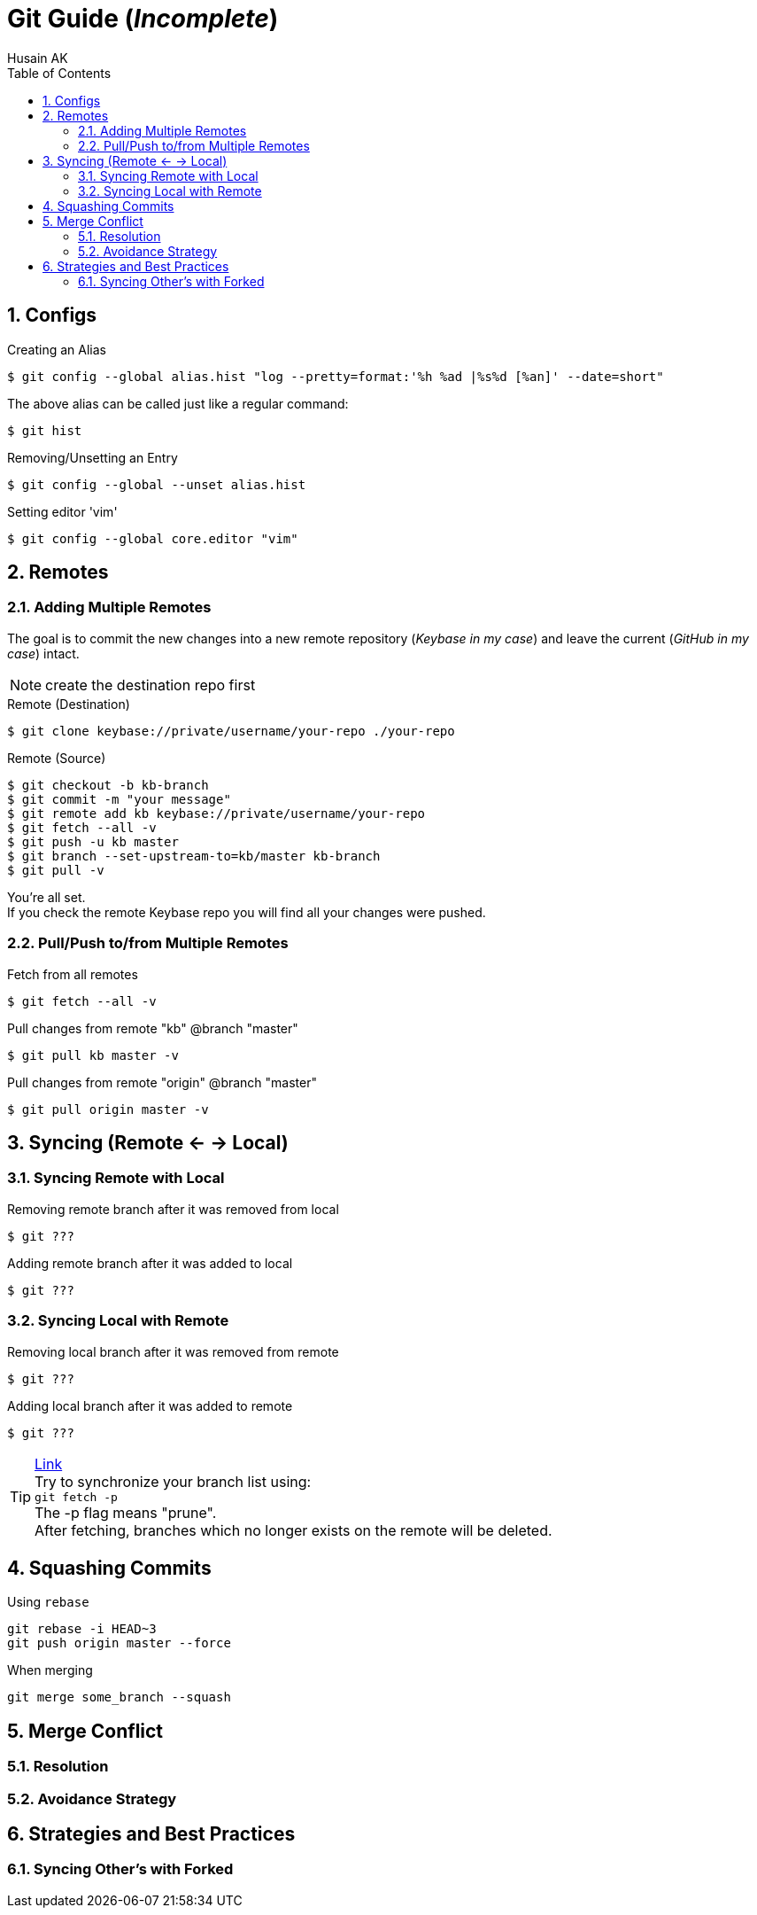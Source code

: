 = Git Guide (_Incomplete_)
Husain AK
:toc:
:toclevels: 3
:sectnums: 3
:sectnumlevels: 3
:icons: font

== Configs
.Creating an Alias
 $ git config --global alias.hist "log --pretty=format:'%h %ad |%s%d [%an]' --date=short"

The above alias can be called just like a regular command:

 $ git hist


.Removing/Unsetting an Entry
 $ git config --global --unset alias.hist

.Setting editor 'vim'
 $ git config --global core.editor "vim"


== Remotes
=== Adding Multiple Remotes

The goal is to commit the new changes into a new remote repository (_Keybase in my case_) and leave the current (_GitHub in my case_) intact.

NOTE: create the destination repo first

.Remote (Destination)
 $ git clone keybase://private/username/your-repo ./your-repo

.Remote (Source)
 $ git checkout -b kb-branch
 $ git commit -m "your message"
 $ git remote add kb keybase://private/username/your-repo
 $ git fetch --all -v
 $ git push -u kb master
 $ git branch --set-upstream-to=kb/master kb-branch
 $ git pull -v

You're all set. +
If you check the remote Keybase repo you will find all your changes were pushed.

=== Pull/Push to/from Multiple Remotes

.Fetch from all remotes
 $ git fetch --all -v

.Pull changes from remote "kb" @branch "master"
 $ git pull kb master -v

.Pull changes from remote "origin" @branch "master"
 $ git pull origin master -v

== Syncing (Remote <- -> Local)
=== Syncing Remote with Local

.Removing remote branch after it was removed from local
 $ git ???

.Adding remote branch after it was added to local
 $ git ???


=== Syncing Local with Remote

.Removing local branch after it was removed from remote
 $ git ???

.Adding local branch after it was added to remote
 $ git ???

.https://www.freecodecamp.org/news/how-to-delete-a-git-branch-both-locally-and-remotely/[Link]
TIP:    Try to synchronize your branch list using: +
        `git fetch -p` +
        The -p flag means "prune". +
        After fetching, branches which no longer exists on the remote
        will be deleted.

== Squashing Commits

.Using `rebase`
----
git rebase -i HEAD~3
git push origin master --force
----

.When merging
----
git merge some_branch --squash
----

== Merge Conflict

=== Resolution
=== Avoidance Strategy


== Strategies and Best Practices
=== Syncing Other's with Forked

